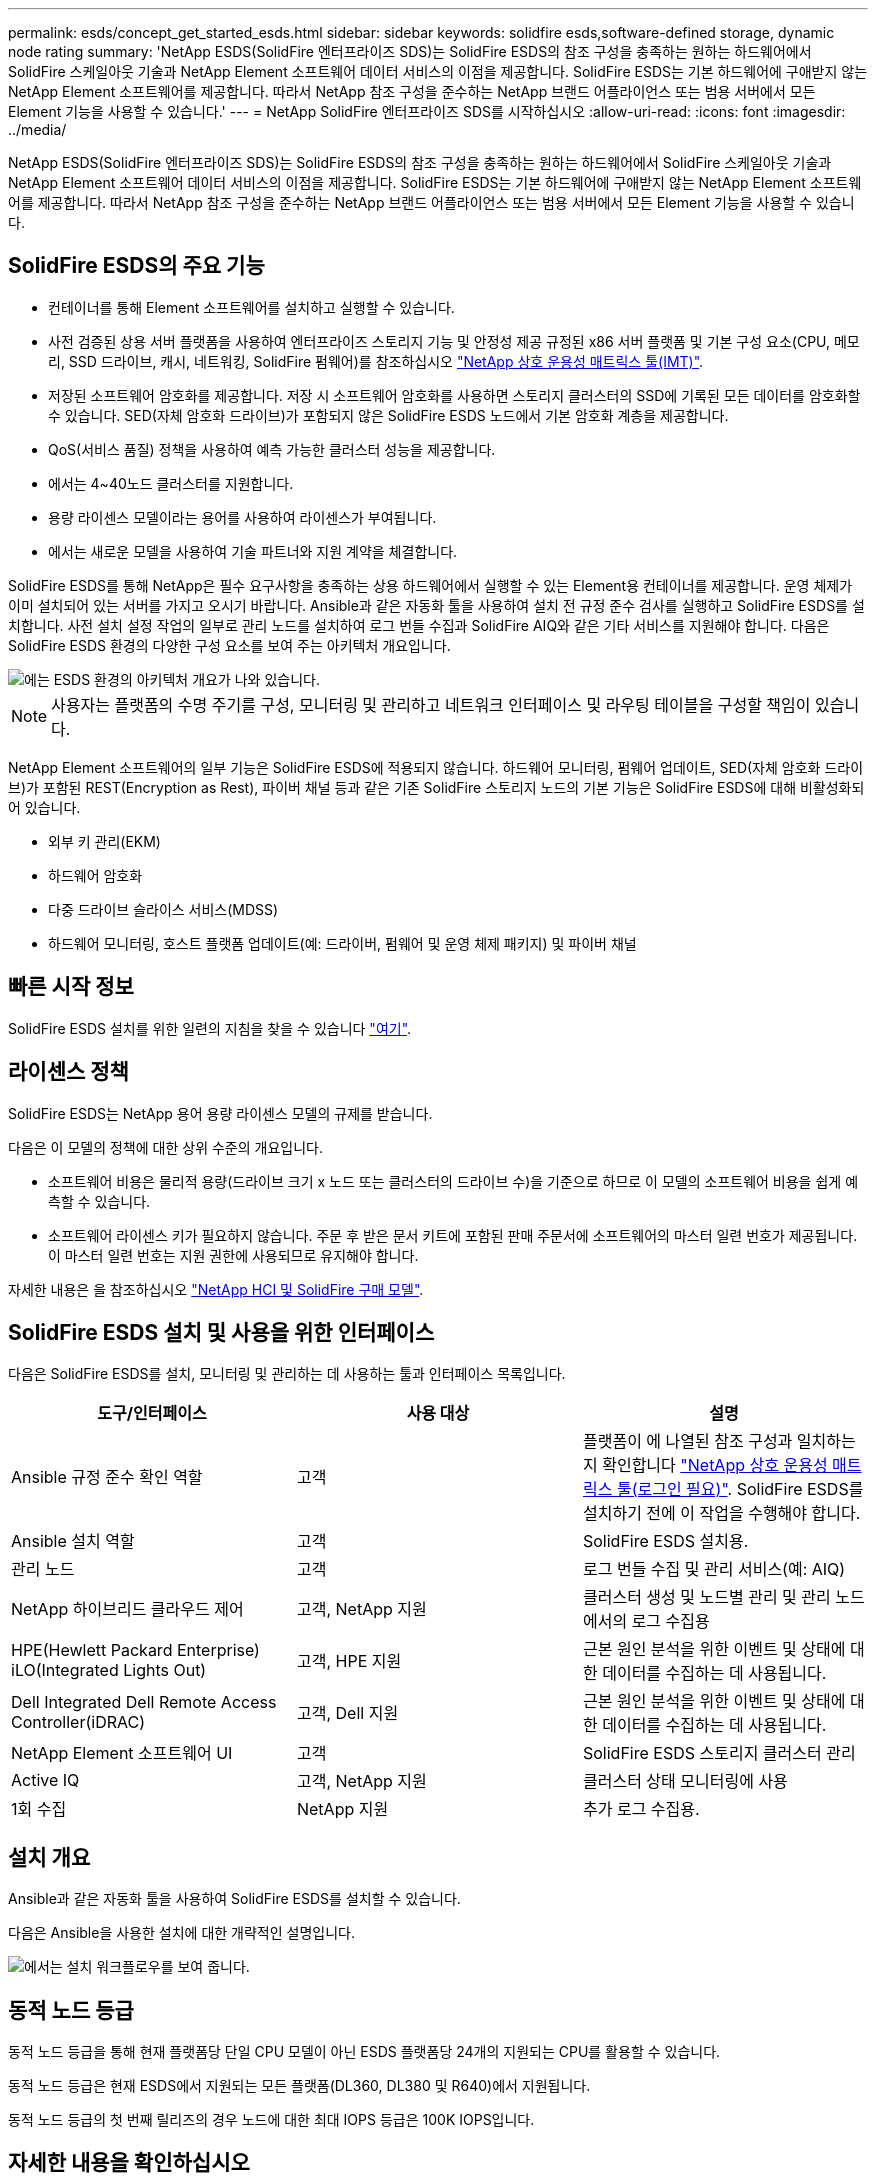 ---
permalink: esds/concept_get_started_esds.html 
sidebar: sidebar 
keywords: solidfire esds,software-defined storage, dynamic node rating 
summary: 'NetApp ESDS(SolidFire 엔터프라이즈 SDS)는 SolidFire ESDS의 참조 구성을 충족하는 원하는 하드웨어에서 SolidFire 스케일아웃 기술과 NetApp Element 소프트웨어 데이터 서비스의 이점을 제공합니다. SolidFire ESDS는 기본 하드웨어에 구애받지 않는 NetApp Element 소프트웨어를 제공합니다. 따라서 NetApp 참조 구성을 준수하는 NetApp 브랜드 어플라이언스 또는 범용 서버에서 모든 Element 기능을 사용할 수 있습니다.' 
---
= NetApp SolidFire 엔터프라이즈 SDS를 시작하십시오
:allow-uri-read: 
:icons: font
:imagesdir: ../media/


[role="lead"]
NetApp ESDS(SolidFire 엔터프라이즈 SDS)는 SolidFire ESDS의 참조 구성을 충족하는 원하는 하드웨어에서 SolidFire 스케일아웃 기술과 NetApp Element 소프트웨어 데이터 서비스의 이점을 제공합니다. SolidFire ESDS는 기본 하드웨어에 구애받지 않는 NetApp Element 소프트웨어를 제공합니다. 따라서 NetApp 참조 구성을 준수하는 NetApp 브랜드 어플라이언스 또는 범용 서버에서 모든 Element 기능을 사용할 수 있습니다.



== SolidFire ESDS의 주요 기능

* 컨테이너를 통해 Element 소프트웨어를 설치하고 실행할 수 있습니다.
* 사전 검증된 상용 서버 플랫폼을 사용하여 엔터프라이즈 스토리지 기능 및 안정성 제공 규정된 x86 서버 플랫폼 및 기본 구성 요소(CPU, 메모리, SSD 드라이브, 캐시, 네트워킹, SolidFire 펌웨어)를 참조하십시오 https://mysupport.netapp.com/matrix/imt.jsp?components=97283;&solution=1757&isHWU&src=IMT["NetApp 상호 운용성 매트릭스 툴(IMT)"].
* 저장된 소프트웨어 암호화를 제공합니다. 저장 시 소프트웨어 암호화를 사용하면 스토리지 클러스터의 SSD에 기록된 모든 데이터를 암호화할 수 있습니다. SED(자체 암호화 드라이브)가 포함되지 않은 SolidFire ESDS 노드에서 기본 암호화 계층을 제공합니다.
* QoS(서비스 품질) 정책을 사용하여 예측 가능한 클러스터 성능을 제공합니다.
* 에서는 4~40노드 클러스터를 지원합니다.
* 용량 라이센스 모델이라는 용어를 사용하여 라이센스가 부여됩니다.
* 에서는 새로운 모델을 사용하여 기술 파트너와 지원 계약을 체결합니다.


SolidFire ESDS를 통해 NetApp은 필수 요구사항을 충족하는 상용 하드웨어에서 실행할 수 있는 Element용 컨테이너를 제공합니다. 운영 체제가 이미 설치되어 있는 서버를 가지고 오시기 바랍니다. Ansible과 같은 자동화 툴을 사용하여 설치 전 규정 준수 검사를 실행하고 SolidFire ESDS를 설치합니다. 사전 설치 설정 작업의 일부로 관리 노드를 설치하여 로그 번들 수집과 SolidFire AIQ와 같은 기타 서비스를 지원해야 합니다. 다음은 SolidFire ESDS 환경의 다양한 구성 요소를 보여 주는 아키텍처 개요입니다.

image::../media/esds_architecture_overview.png[에는 ESDS 환경의 아키텍처 개요가 나와 있습니다.]


NOTE: 사용자는 플랫폼의 수명 주기를 구성, 모니터링 및 관리하고 네트워크 인터페이스 및 라우팅 테이블을 구성할 책임이 있습니다.

NetApp Element 소프트웨어의 일부 기능은 SolidFire ESDS에 적용되지 않습니다. 하드웨어 모니터링, 펌웨어 업데이트, SED(자체 암호화 드라이브)가 포함된 REST(Encryption as Rest), 파이버 채널 등과 같은 기존 SolidFire 스토리지 노드의 기본 기능은 SolidFire ESDS에 대해 비활성화되어 있습니다.

* 외부 키 관리(EKM)
* 하드웨어 암호화
* 다중 드라이브 슬라이스 서비스(MDSS)
* 하드웨어 모니터링, 호스트 플랫폼 업데이트(예: 드라이버, 펌웨어 및 운영 체제 패키지) 및 파이버 채널




== 빠른 시작 정보

SolidFire ESDS 설치를 위한 일련의 지침을 찾을 수 있습니다 link:../media/SDS_Quick_Start_Guide.pdf["여기"^].



== 라이센스 정책

SolidFire ESDS는 NetApp 용어 용량 라이센스 모델의 규제를 받습니다.

다음은 이 모델의 정책에 대한 상위 수준의 개요입니다.

* 소프트웨어 비용은 물리적 용량(드라이브 크기 x 노드 또는 클러스터의 드라이브 수)을 기준으로 하므로 이 모델의 소프트웨어 비용을 쉽게 예측할 수 있습니다.
* 소프트웨어 라이센스 키가 필요하지 않습니다. 주문 후 받은 문서 키트에 포함된 판매 주문서에 소프트웨어의 마스터 일련 번호가 제공됩니다. 이 마스터 일련 번호는 지원 권한에 사용되므로 유지해야 합니다.


자세한 내용은 을 참조하십시오 https://www.netapp.com/us/media/sb-4059.pdf["NetApp HCI 및 SolidFire 구매 모델"].



== SolidFire ESDS 설치 및 사용을 위한 인터페이스

다음은 SolidFire ESDS를 설치, 모니터링 및 관리하는 데 사용하는 툴과 인터페이스 목록입니다.

[cols="3*"]
|===
| 도구/인터페이스 | 사용 대상 | 설명 


 a| 
Ansible 규정 준수 확인 역할
 a| 
고객
 a| 
플랫폼이 에 나열된 참조 구성과 일치하는지 확인합니다 https://mysupport.netapp.com/matrix/imt.jsp?components=97283;&solution=1757&isHWU&src=IMT["NetApp 상호 운용성 매트릭스 툴(로그인 필요)"^]. SolidFire ESDS를 설치하기 전에 이 작업을 수행해야 합니다.



 a| 
Ansible 설치 역할
 a| 
고객
 a| 
SolidFire ESDS 설치용.



 a| 
관리 노드
 a| 
고객
 a| 
로그 번들 수집 및 관리 서비스(예: AIQ)



 a| 
NetApp 하이브리드 클라우드 제어
 a| 
고객, NetApp 지원
 a| 
클러스터 생성 및 노드별 관리 및 관리 노드에서의 로그 수집용



 a| 
HPE(Hewlett Packard Enterprise) iLO(Integrated Lights Out)
 a| 
고객, HPE 지원
 a| 
근본 원인 분석을 위한 이벤트 및 상태에 대한 데이터를 수집하는 데 사용됩니다.



 a| 
Dell Integrated Dell Remote Access Controller(iDRAC)
 a| 
고객, Dell 지원
 a| 
근본 원인 분석을 위한 이벤트 및 상태에 대한 데이터를 수집하는 데 사용됩니다.



 a| 
NetApp Element 소프트웨어 UI
 a| 
고객
 a| 
SolidFire ESDS 스토리지 클러스터 관리



 a| 
Active IQ
 a| 
고객, NetApp 지원
 a| 
클러스터 상태 모니터링에 사용



 a| 
1회 수집
 a| 
NetApp 지원
 a| 
추가 로그 수집용.

|===


== 설치 개요

Ansible과 같은 자동화 툴을 사용하여 SolidFire ESDS를 설치할 수 있습니다.

다음은 Ansible을 사용한 설치에 대한 개략적인 설명입니다.

image::../media/esds_installation_workflow.png[에서는 설치 워크플로우를 보여 줍니다.]



== 동적 노드 등급

동적 노드 등급을 통해 현재 플랫폼당 단일 CPU 모델이 아닌 ESDS 플랫폼당 24개의 지원되는 CPU를 활용할 수 있습니다.

동적 노드 등급은 현재 ESDS에서 지원되는 모든 플랫폼(DL360, DL380 및 R640)에서 지원됩니다.

동적 노드 등급의 첫 번째 릴리즈의 경우 노드에 대한 최대 IOPS 등급은 100K IOPS입니다.



== 자세한 내용을 확인하십시오

* https://www.netapp.com/data-storage/solidfire/documentation/["NetApp SolidFire 리소스 페이지 를 참조하십시오"^]
* https://docs.netapp.com/sfe-122/topic/com.netapp.ndc.sfe-vers/GUID-B1944B0E-B335-4E0B-B9F1-E960BF32AE56.html["이전 버전의 NetApp SolidFire 및 Element 제품에 대한 문서"^]

